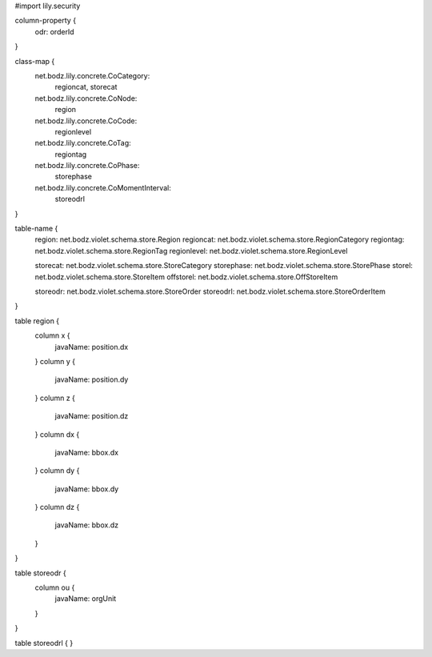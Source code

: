 #\import lily.security

column-property {
    odr:            orderId
}

class-map {
    net.bodz.lily.concrete.CoCategory: \
        regioncat, \
        storecat
    net.bodz.lily.concrete.CoNode: \
        region
    net.bodz.lily.concrete.CoCode: \
        regionlevel
    net.bodz.lily.concrete.CoTag: \
        regiontag
    net.bodz.lily.concrete.CoPhase: \
        storephase
    net.bodz.lily.concrete.CoMomentInterval: \
        storeodrl
}

table-name {
    region:             net.bodz.violet.schema.store.Region
    regioncat:          net.bodz.violet.schema.store.RegionCategory
    regiontag:          net.bodz.violet.schema.store.RegionTag
    regionlevel:        net.bodz.violet.schema.store.RegionLevel

    storecat:           net.bodz.violet.schema.store.StoreCategory
    storephase:         net.bodz.violet.schema.store.StorePhase
    storel:             net.bodz.violet.schema.store.StoreItem
    offstorel:          net.bodz.violet.schema.store.OffStoreItem

    storeodr:           net.bodz.violet.schema.store.StoreOrder
    storeodrl:          net.bodz.violet.schema.store.StoreOrderItem
}

table region {
    column x {
        javaName: position.dx
    }
    column y {
        javaName: position.dy
    }
    column z {
        javaName: position.dz
    }
    column dx {
        javaName: bbox.dx
    }
    column dy {
        javaName: bbox.dy
    }
    column dz {
        javaName: bbox.dz
    }
}

table storeodr {
    column ou {
        javaName: orgUnit
    }
}

table storeodrl {
}
